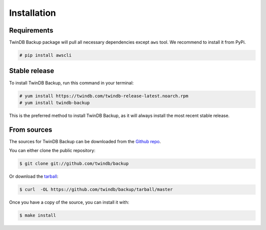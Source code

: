 .. highlight:: shell

============
Installation
============

Requirements
------------

TwinDB Backup package will pull all necessary dependencies except ``aws`` tool. We recommend to install it from PyPi.

.. code-block:: console

    # pip install awscli

Stable release
--------------

To install TwinDB Backup, run this command in your terminal:

.. code-block:: console

    # yum install https://twindb.com/twindb-release-latest.noarch.rpm
    # yum install twindb-backup

This is the preferred method to install TwinDB Backup, as it will always install the most recent stable release.


From sources
------------

The sources for TwinDB Backup can be downloaded from the `Github repo`_.

You can either clone the public repository:

.. code-block:: console

    $ git clone git://github.com/twindb/backup

Or download the `tarball`_:

.. code-block:: console

    $ curl  -OL https://github.com/twindb/backup/tarball/master

Once you have a copy of the source, you can install it with:

.. code-block:: console

    $ make install


.. _Github repo: https://github.com/twindb/backup
.. _tarball: https://github.com/twindb/backup/tarball/master
